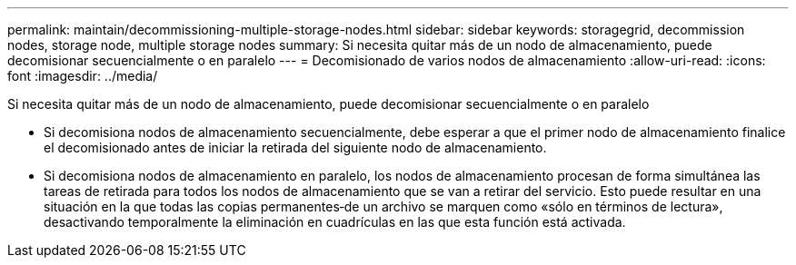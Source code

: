 ---
permalink: maintain/decommissioning-multiple-storage-nodes.html 
sidebar: sidebar 
keywords: storagegrid, decommission nodes, storage node, multiple storage nodes 
summary: Si necesita quitar más de un nodo de almacenamiento, puede decomisionar secuencialmente o en paralelo 
---
= Decomisionado de varios nodos de almacenamiento
:allow-uri-read: 
:icons: font
:imagesdir: ../media/


[role="lead"]
Si necesita quitar más de un nodo de almacenamiento, puede decomisionar secuencialmente o en paralelo

* Si decomisiona nodos de almacenamiento secuencialmente, debe esperar a que el primer nodo de almacenamiento finalice el decomisionado antes de iniciar la retirada del siguiente nodo de almacenamiento.
* Si decomisiona nodos de almacenamiento en paralelo, los nodos de almacenamiento procesan de forma simultánea las tareas de retirada para todos los nodos de almacenamiento que se van a retirar del servicio. Esto puede resultar en una situación en la que todas las copias permanentes‐de un archivo se marquen como «sólo en términos de lectura», desactivando temporalmente la eliminación en cuadrículas en las que esta función está activada.


